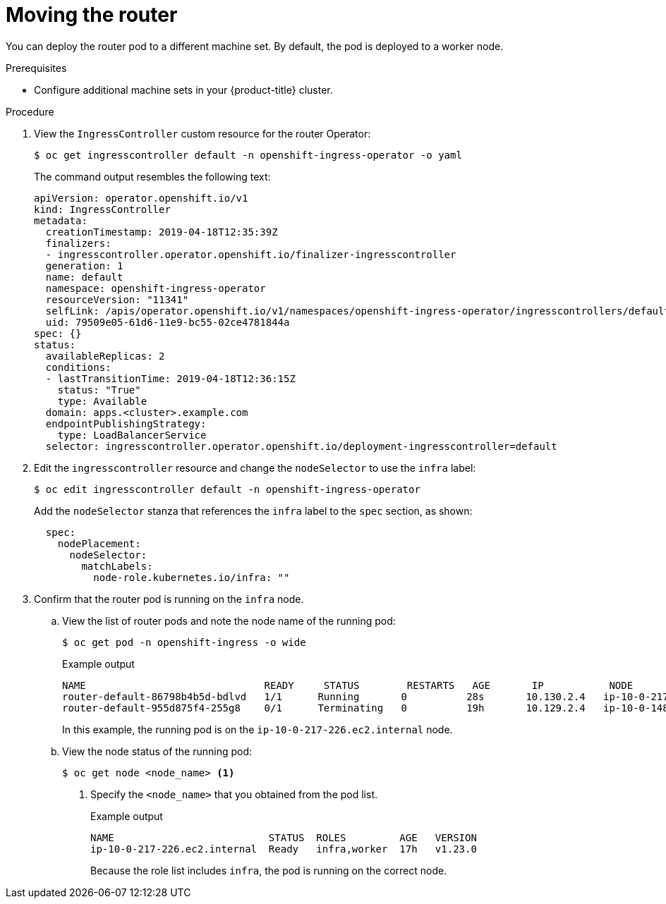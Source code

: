 // Module included in the following assemblies:
//
// * machine_management/creating-infrastructure-machinesets.adoc

:_content-type: PROCEDURE
[id="infrastructure-moving-router_{context}"]
= Moving the router

You can deploy the router pod to a different machine set. By default, the pod is deployed to a worker node.

.Prerequisites

* Configure additional machine sets in your {product-title} cluster.

.Procedure

. View the `IngressController` custom resource for the router Operator:
+
[source,terminal]
----
$ oc get ingresscontroller default -n openshift-ingress-operator -o yaml
----
+
The command output resembles the following text:
+
[source,yaml]
----
apiVersion: operator.openshift.io/v1
kind: IngressController
metadata:
  creationTimestamp: 2019-04-18T12:35:39Z
  finalizers:
  - ingresscontroller.operator.openshift.io/finalizer-ingresscontroller
  generation: 1
  name: default
  namespace: openshift-ingress-operator
  resourceVersion: "11341"
  selfLink: /apis/operator.openshift.io/v1/namespaces/openshift-ingress-operator/ingresscontrollers/default
  uid: 79509e05-61d6-11e9-bc55-02ce4781844a
spec: {}
status:
  availableReplicas: 2
  conditions:
  - lastTransitionTime: 2019-04-18T12:36:15Z
    status: "True"
    type: Available
  domain: apps.<cluster>.example.com
  endpointPublishingStrategy:
    type: LoadBalancerService
  selector: ingresscontroller.operator.openshift.io/deployment-ingresscontroller=default
----

. Edit the `ingresscontroller` resource and change the `nodeSelector` to use the `infra` label:
+
[source,terminal]
----
$ oc edit ingresscontroller default -n openshift-ingress-operator
----
+
Add the `nodeSelector` stanza that references the `infra` label to the `spec` section, as shown:
+
[source,yaml]
----
  spec:
    nodePlacement:
      nodeSelector:
        matchLabels:
          node-role.kubernetes.io/infra: ""
----

. Confirm that the router pod is running on the `infra` node.
.. View the list of router pods and note the node name of the running pod:
+
[source,terminal]
----
$ oc get pod -n openshift-ingress -o wide
----
+
.Example output
[source,terminal]
----
NAME                              READY     STATUS        RESTARTS   AGE       IP           NODE                           NOMINATED NODE   READINESS GATES
router-default-86798b4b5d-bdlvd   1/1      Running       0          28s       10.130.2.4   ip-10-0-217-226.ec2.internal   <none>           <none>
router-default-955d875f4-255g8    0/1      Terminating   0          19h       10.129.2.4   ip-10-0-148-172.ec2.internal   <none>           <none>
----
+
In this example, the running pod is on the `ip-10-0-217-226.ec2.internal` node.

.. View the node status of the running pod:
+
[source,terminal]
----
$ oc get node <node_name> <1>
----
<1> Specify the `<node_name>` that you obtained from the pod list.
+
.Example output
[source,terminal]
----
NAME                          STATUS  ROLES         AGE   VERSION
ip-10-0-217-226.ec2.internal  Ready   infra,worker  17h   v1.23.0
----
+
Because the role list includes `infra`, the pod is running on the correct node.
